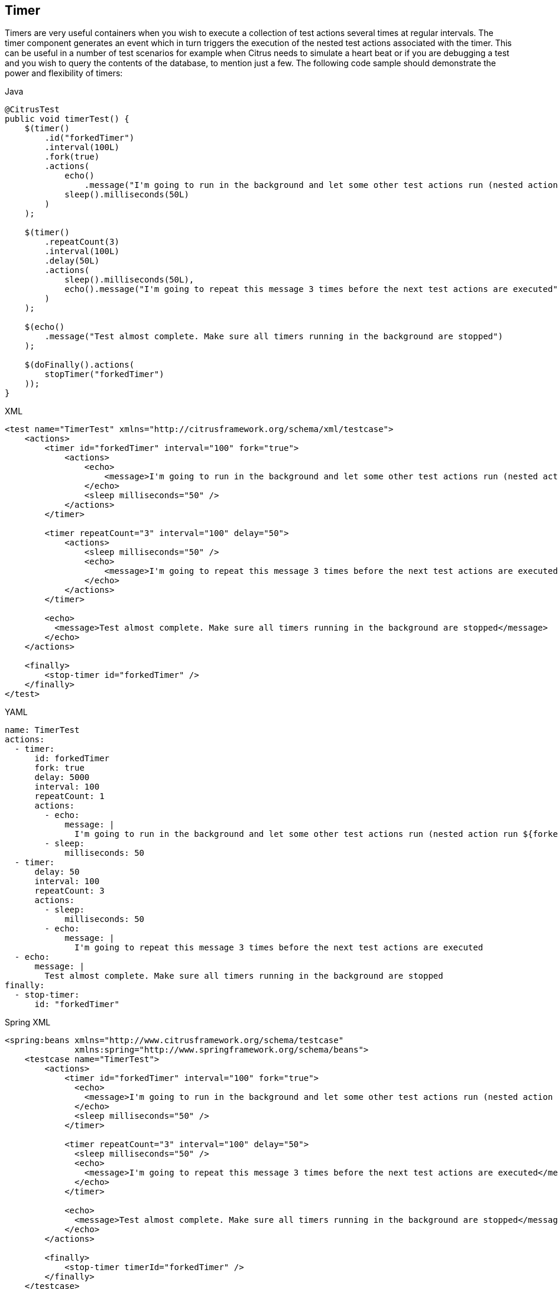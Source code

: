 [[containers-timer]]
== Timer

Timers are very useful containers when you wish to execute a collection of test actions several times at regular intervals. The timer component generates an event which in turn triggers the execution of the nested test actions associated with the timer. This can be useful in a number of test scenarios for example when Citrus needs to simulate a heart beat or if you are debugging a test and you wish to query the contents of the database, to mention just a few. The following code sample should demonstrate the power and flexibility of timers:

.Java
[source,java,indent=0,role="primary"]
----
@CitrusTest
public void timerTest() {
    $(timer()
        .id("forkedTimer")
        .interval(100L)
        .fork(true)
        .actions(
            echo()
                .message("I'm going to run in the background and let some other test actions run (nested action run ${forkedTimer-index} times)"),
            sleep().milliseconds(50L)
        )
    );

    $(timer()
        .repeatCount(3)
        .interval(100L)
        .delay(50L)
        .actions(
            sleep().milliseconds(50L),
            echo().message("I'm going to repeat this message 3 times before the next test actions are executed")
        )
    );

    $(echo()
        .message("Test almost complete. Make sure all timers running in the background are stopped")
    );

    $(doFinally().actions(
        stopTimer("forkedTimer")
    ));
}
----

.XML
[source,xml,indent=0,role="secondary"]
----
<test name="TimerTest" xmlns="http://citrusframework.org/schema/xml/testcase">
    <actions>
        <timer id="forkedTimer" interval="100" fork="true">
            <actions>
                <echo>
                    <message>I'm going to run in the background and let some other test actions run (nested action run ${forkedTimer-index} times)</message>
                </echo>
                <sleep milliseconds="50" />
            </actions>
        </timer>

        <timer repeatCount="3" interval="100" delay="50">
            <actions>
                <sleep milliseconds="50" />
                <echo>
                    <message>I'm going to repeat this message 3 times before the next test actions are executed</message>
                </echo>
            </actions>
        </timer>

        <echo>
          <message>Test almost complete. Make sure all timers running in the background are stopped</message>
        </echo>
    </actions>

    <finally>
        <stop-timer id="forkedTimer" />
    </finally>
</test>
----

.YAML
[source,yaml,indent=0,role="secondary"]
----
name: TimerTest
actions:
  - timer:
      id: forkedTimer
      fork: true
      delay: 5000
      interval: 100
      repeatCount: 1
      actions:
        - echo:
            message: |
              I'm going to run in the background and let some other test actions run (nested action run ${forkedTimer-index} times)
        - sleep:
            milliseconds: 50
  - timer:
      delay: 50
      interval: 100
      repeatCount: 3
      actions:
        - sleep:
            milliseconds: 50
        - echo:
            message: |
              I'm going to repeat this message 3 times before the next test actions are executed
  - echo:
      message: |
        Test almost complete. Make sure all timers running in the background are stopped
finally:
  - stop-timer:
      id: "forkedTimer"
----

.Spring XML
[source,xml,indent=0,role="secondary"]
----
<spring:beans xmlns="http://www.citrusframework.org/schema/testcase"
              xmlns:spring="http://www.springframework.org/schema/beans">
    <testcase name="TimerTest">
        <actions>
            <timer id="forkedTimer" interval="100" fork="true">
              <echo>
                <message>I'm going to run in the background and let some other test actions run (nested action run ${forkedTimer-index} times)</message>
              </echo>
              <sleep milliseconds="50" />
            </timer>

            <timer repeatCount="3" interval="100" delay="50">
              <sleep milliseconds="50" />
              <echo>
                <message>I'm going to repeat this message 3 times before the next test actions are executed</message>
              </echo>
            </timer>

            <echo>
              <message>Test almost complete. Make sure all timers running in the background are stopped</message>
            </echo>
        </actions>

        <finally>
            <stop-timer timerId="forkedTimer" />
        </finally>
    </testcase>
</spring:beans>
----

In the above example the first timer (timerId = forkedTimer) is started in the background. By default timers are run in the current thread of execution but to start it in the background just use "fork=true". Every 100 milliseconds this timer emits an event which will result in the nested actions being executed. The nested 'echo' action outputs the number of times this timer has already been executed. It does this with the help of an 'index' variable, in this example ${forkedTimer-index}, which is named according to the timer *id* with the suffix '-index'. No limit is set on the number of times this timer should run so it will keep on running until either a nested test action fails or it is instructed to stop (more on this below).

The second timer is configured to run 3 times with a delay of 100 milliseconds between each iteration. Using the attribute 'delay' we can get the timer pause for 50 milliseconds before running the nested actions for the first time. The timer is configured to run in the current thread of execution so the last test action, the 'echo', has to wait for this timer to complete before it is executed.

So how do we tell the forked timer to stop running? If we forget to do this the timer will just execute indefinitely. To help us out here we can use the 'stop-timer' action. By adding this to the finally block we ensure that the timer will be stopped, even if some nested test action fails. We could have easily added it as a nested test action, to the forkedTimer for example, but if some other test action failed before the stop-timer was called, the timer would never stop.

NOTE: You can also configure timers to run in the background using the 'parallel' container, rather than setting the attribute 'fork' to true. Using parallel allows more fine-grained control of the test and has the added advantage that all errors generated from a nested timer action are visible to the test executer. If an error occurs within the timer then the test status is set to failed. Using fork=true an error causes the timer to stop executing, but the test status is not influenced by this error.
